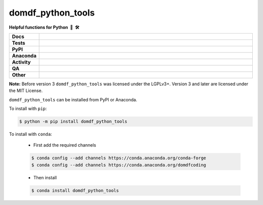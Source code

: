 =====================
domdf_python_tools
=====================

.. start short_desc

**Helpful functions for Python 🐍 🛠️**

.. end short_desc

.. start shields

.. list-table::
	:stub-columns: 1
	:widths: 10 90

	* - Docs
	  - |docs| |docs_check|
	* - Tests
	  - |actions_linux| |actions_windows| |actions_macos| |coveralls|
	* - PyPI
	  - |pypi-version| |supported-versions| |supported-implementations| |wheel|
	* - Anaconda
	  - |conda-version| |conda-platform|
	* - Activity
	  - |commits-latest| |commits-since| |maintained| |pypi-downloads|
	* - QA
	  - |codefactor| |actions_flake8| |actions_mypy|
	* - Other
	  - |license| |language| |requires|

.. |docs| image:: https://img.shields.io/readthedocs/domdf-python-tools/latest?logo=read-the-docs
	:target: https://domdf-python-tools.readthedocs.io/en/latest
	:alt: Documentation Build Status

.. |docs_check| image:: https://github.com/domdfcoding/domdf_python_tools/workflows/Docs%20Check/badge.svg
	:target: https://github.com/domdfcoding/domdf_python_tools/actions?query=workflow%3A%22Docs+Check%22
	:alt: Docs Check Status

.. |actions_linux| image:: https://github.com/domdfcoding/domdf_python_tools/workflows/Linux/badge.svg
	:target: https://github.com/domdfcoding/domdf_python_tools/actions?query=workflow%3A%22Linux%22
	:alt: Linux Test Status

.. |actions_windows| image:: https://github.com/domdfcoding/domdf_python_tools/workflows/Windows/badge.svg
	:target: https://github.com/domdfcoding/domdf_python_tools/actions?query=workflow%3A%22Windows%22
	:alt: Windows Test Status

.. |actions_macos| image:: https://github.com/domdfcoding/domdf_python_tools/workflows/macOS/badge.svg
	:target: https://github.com/domdfcoding/domdf_python_tools/actions?query=workflow%3A%22macOS%22
	:alt: macOS Test Status

.. |actions_flake8| image:: https://github.com/domdfcoding/domdf_python_tools/workflows/Flake8/badge.svg
	:target: https://github.com/domdfcoding/domdf_python_tools/actions?query=workflow%3A%22Flake8%22
	:alt: Flake8 Status

.. |actions_mypy| image:: https://github.com/domdfcoding/domdf_python_tools/workflows/mypy/badge.svg
	:target: https://github.com/domdfcoding/domdf_python_tools/actions?query=workflow%3A%22mypy%22
	:alt: mypy status

.. |requires| image:: https://dependency-dash.repo-helper.uk/github/domdfcoding/domdf_python_tools/badge.svg
	:target: https://dependency-dash.repo-helper.uk/github/domdfcoding/domdf_python_tools/
	:alt: Requirements Status

.. |coveralls| image:: https://img.shields.io/coveralls/github/domdfcoding/domdf_python_tools/master?logo=coveralls
	:target: https://coveralls.io/github/domdfcoding/domdf_python_tools?branch=master
	:alt: Coverage

.. |codefactor| image:: https://img.shields.io/codefactor/grade/github/domdfcoding/domdf_python_tools?logo=codefactor
	:target: https://www.codefactor.io/repository/github/domdfcoding/domdf_python_tools
	:alt: CodeFactor Grade

.. |pypi-version| image:: https://img.shields.io/pypi/v/domdf_python_tools
	:target: https://pypi.org/project/domdf_python_tools/
	:alt: PyPI - Package Version

.. |supported-versions| image:: https://img.shields.io/pypi/pyversions/domdf_python_tools?logo=python&logoColor=white
	:target: https://pypi.org/project/domdf_python_tools/
	:alt: PyPI - Supported Python Versions

.. |supported-implementations| image:: https://img.shields.io/pypi/implementation/domdf_python_tools
	:target: https://pypi.org/project/domdf_python_tools/
	:alt: PyPI - Supported Implementations

.. |wheel| image:: https://img.shields.io/pypi/wheel/domdf_python_tools
	:target: https://pypi.org/project/domdf_python_tools/
	:alt: PyPI - Wheel

.. |conda-version| image:: https://img.shields.io/conda/v/domdfcoding/domdf_python_tools?logo=anaconda
	:target: https://anaconda.org/domdfcoding/domdf_python_tools
	:alt: Conda - Package Version

.. |conda-platform| image:: https://img.shields.io/conda/pn/domdfcoding/domdf_python_tools?label=conda%7Cplatform
	:target: https://anaconda.org/domdfcoding/domdf_python_tools
	:alt: Conda - Platform

.. |license| image:: https://img.shields.io/github/license/domdfcoding/domdf_python_tools
	:target: https://github.com/domdfcoding/domdf_python_tools/blob/master/LICENSE
	:alt: License

.. |language| image:: https://img.shields.io/github/languages/top/domdfcoding/domdf_python_tools
	:alt: GitHub top language

.. |commits-since| image:: https://img.shields.io/github/commits-since/domdfcoding/domdf_python_tools/v3.9.0
	:target: https://github.com/domdfcoding/domdf_python_tools/pulse
	:alt: GitHub commits since tagged version

.. |commits-latest| image:: https://img.shields.io/github/last-commit/domdfcoding/domdf_python_tools
	:target: https://github.com/domdfcoding/domdf_python_tools/commit/master
	:alt: GitHub last commit

.. |maintained| image:: https://img.shields.io/maintenance/yes/2024
	:alt: Maintenance

.. |pypi-downloads| image:: https://img.shields.io/pypi/dm/domdf_python_tools
	:target: https://pypi.org/project/domdf_python_tools/
	:alt: PyPI - Downloads

.. end shields


**Note:** Before version 3 ``domdf_python_tools`` was licensed under the LGPLv3+.
Version 3 and later are licensed under the MIT License.


.. start installation

``domdf_python_tools`` can be installed from PyPI or Anaconda.

To install with ``pip``:

.. code-block:: bash

	$ python -m pip install domdf_python_tools

To install with ``conda``:

	* First add the required channels

	.. code-block:: bash

		$ conda config --add channels https://conda.anaconda.org/conda-forge
		$ conda config --add channels https://conda.anaconda.org/domdfcoding

	* Then install

	.. code-block:: bash

		$ conda install domdf_python_tools

.. end installation
